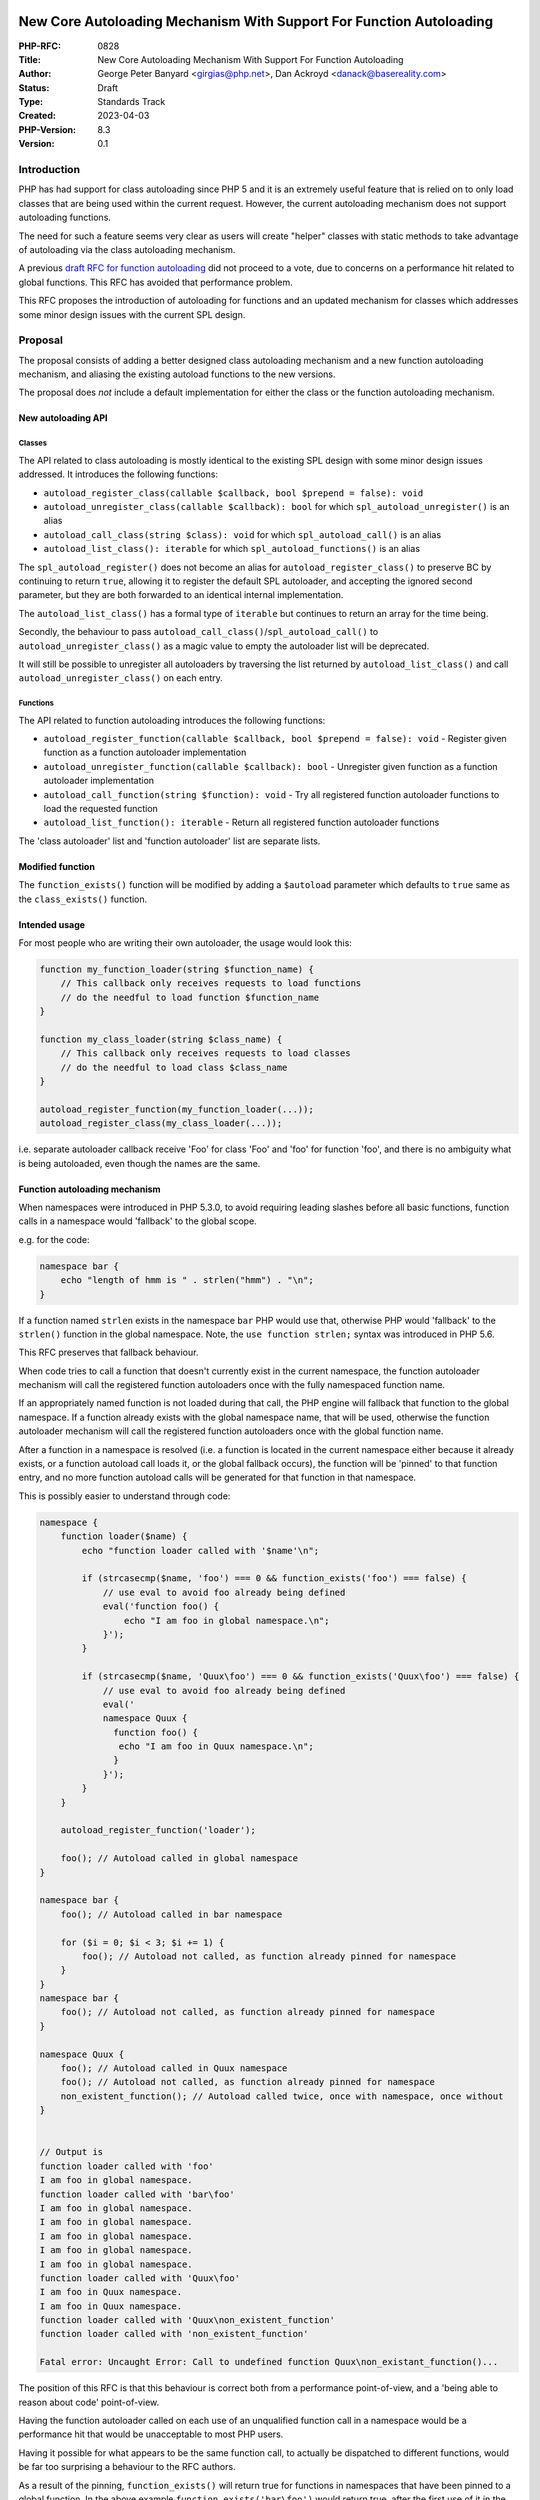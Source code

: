 New Core Autoloading Mechanism With Support For Function Autoloading
====================================================================

:PHP-RFC: 0828
:Title: New Core Autoloading Mechanism With Support For Function Autoloading
:Author: George Peter Banyard <girgias@php.net>, Dan Ackroyd <danack@basereality.com>
:Status: Draft
:Type: Standards Track
:Created: 2023-04-03
:PHP-Version: 8.3
:Version: 0.1

Introduction
------------

PHP has had support for class autoloading since PHP 5 and it is an
extremely useful feature that is relied on to only load classes that are
being used within the current request. However, the current autoloading
mechanism does not support autoloading functions.

The need for such a feature seems very clear as users will create
"helper" classes with static methods to take advantage of autoloading
via the class autoloading mechanism.

A previous `draft RFC for function
autoloading <https://wiki.php.net/rfc/function_autoloading>`__ did not
proceed to a vote, due to concerns on a performance hit related to
global functions. This RFC has avoided that performance problem.

This RFC proposes the introduction of autoloading for functions and an
updated mechanism for classes which addresses some minor design issues
with the current SPL design.

Proposal
--------

The proposal consists of adding a better designed class autoloading
mechanism and a new function autoloading mechanism, and aliasing the
existing autoload functions to the new versions.

The proposal does *not* include a default implementation for either the
class or the function autoloading mechanism.

New autoloading API
~~~~~~~~~~~~~~~~~~~

Classes
^^^^^^^

The API related to class autoloading is mostly identical to the existing
SPL design with some minor design issues addressed. It introduces the
following functions:

-  ``autoload_register_class(callable $callback, bool $prepend = false): void``
-  ``autoload_unregister_class(callable $callback): bool`` for which
   ``spl_autoload_unregister()`` is an alias
-  ``autoload_call_class(string $class): void`` for which
   ``spl_autoload_call()`` is an alias
-  ``autoload_list_class(): iterable`` for which
   ``spl_autoload_functions()`` is an alias

The ``spl_autoload_register()`` does not become an alias for
``autoload_register_class()`` to preserve BC by continuing to return
``true``, allowing it to register the default SPL autoloader, and
accepting the ignored second parameter, but they are both forwarded to
an identical internal implementation.

The ``autoload_list_class()`` has a formal type of ``iterable`` but
continues to return an array for the time being.

Secondly, the behaviour to pass
``autoload_call_class()``/``spl_autoload_call()`` to
``autoload_unregister_class()`` as a magic value to empty the autoloader
list will be deprecated.

It will still be possible to unregister all autoloaders by traversing
the list returned by ``autoload_list_class()`` and call
``autoload_unregister_class()`` on each entry.

Functions
^^^^^^^^^

The API related to function autoloading introduces the following
functions:

-  ``autoload_register_function(callable $callback, bool $prepend = false): void``
   - Register given function as a function autoloader implementation
-  ``autoload_unregister_function(callable $callback): bool`` -
   Unregister given function as a function autoloader implementation
-  ``autoload_call_function(string $function): void`` - Try all
   registered function autoloader functions to load the requested
   function
-  ``autoload_list_function(): iterable`` - Return all registered
   function autoloader functions

The 'class autoloader' list and 'function autoloader' list are separate
lists.

Modified function
~~~~~~~~~~~~~~~~~

The ``function_exists()`` function will be modified by adding a
``$autoload`` parameter which defaults to ``true`` same as the
``class_exists()`` function.

Intended usage
~~~~~~~~~~~~~~

For most people who are writing their own autoloader, the usage would
look this:

.. code:: php

   function my_function_loader(string $function_name) {
       // This callback only receives requests to load functions
       // do the needful to load function $function_name
   }

   function my_class_loader(string $class_name) {
       // This callback only receives requests to load classes
       // do the needful to load class $class_name
   }

   autoload_register_function(my_function_loader(...));
   autoload_register_class(my_class_loader(...));

i.e. separate autoloader callback receive 'Foo' for class 'Foo' and
'foo' for function 'foo', and there is no ambiguity what is being
autoloaded, even though the names are the same.

Function autoloading mechanism
~~~~~~~~~~~~~~~~~~~~~~~~~~~~~~

When namespaces were introduced in PHP 5.3.0, to avoid requiring leading
slashes before all basic functions, function calls in a namespace would
'fallback' to the global scope.

e.g. for the code:

.. code:: php

   namespace bar {
       echo "length of hmm is " . strlen("hmm") . "\n";
   }

If a function named ``strlen`` exists in the namespace ``bar`` PHP would
use that, otherwise PHP would 'fallback' to the ``strlen()`` function in
the global namespace. Note, the ``use function strlen;`` syntax was
introduced in PHP 5.6.

This RFC preserves that fallback behaviour.

When code tries to call a function that doesn't currently exist in the
current namespace, the function autoloader mechanism will call the
registered function autoloaders once with the fully namespaced function
name.

If an appropriately named function is not loaded during that call, the
PHP engine will fallback that function to the global namespace. If a
function already exists with the global namespace name, that will be
used, otherwise the function autoloader mechanism will call the
registered function autoloaders once with the global function name.

After a function in a namespace is resolved (i.e. a function is located
in the current namespace either because it already exists, or a function
autoload call loads it, or the global fallback occurs), the function
will be 'pinned' to that function entry, and no more function autoload
calls will be generated for that function in that namespace.

This is possibly easier to understand through code:

.. code:: php

   namespace {
       function loader($name) {
           echo "function loader called with '$name'\n";

           if (strcasecmp($name, 'foo') === 0 && function_exists('foo') === false) {
               // use eval to avoid foo already being defined
               eval('function foo() {
                   echo "I am foo in global namespace.\n";
               }');
           }

           if (strcasecmp($name, 'Quux\foo') === 0 && function_exists('Quux\foo') === false) {
               // use eval to avoid foo already being defined
               eval('
               namespace Quux {
                 function foo() {
                  echo "I am foo in Quux namespace.\n";
                 }
               }');
           }
       }

       autoload_register_function('loader');

       foo(); // Autoload called in global namespace
   }

   namespace bar {
       foo(); // Autoload called in bar namespace

       for ($i = 0; $i < 3; $i += 1) {
           foo(); // Autoload not called, as function already pinned for namespace
       }
   }
   namespace bar {
       foo(); // Autoload not called, as function already pinned for namespace
   }

   namespace Quux {
       foo(); // Autoload called in Quux namespace
       foo(); // Autoload not called, as function already pinned for namespace
       non_existent_function(); // Autoload called twice, once with namespace, once without
   }


   // Output is
   function loader called with 'foo'
   I am foo in global namespace.
   function loader called with 'bar\foo'
   I am foo in global namespace.
   I am foo in global namespace.
   I am foo in global namespace.
   I am foo in global namespace.
   I am foo in global namespace.
   function loader called with 'Quux\foo'
   I am foo in Quux namespace.
   I am foo in Quux namespace.
   function loader called with 'Quux\non_existent_function'
   function loader called with 'non_existent_function'

   Fatal error: Uncaught Error: Call to undefined function Quux\non_existant_function()...

The position of this RFC is that this behaviour is correct both from a
performance point-of-view, and a 'being able to reason about code'
point-of-view.

Having the function autoloader called on each use of an unqualified
function call in a namespace would be a performance hit that would be
unacceptable to most PHP users.

Having it possible for what appears to be the same function call, to
actually be dispatched to different functions, would be far too
surprising a behaviour to the RFC authors.

As a result of the pinning, ``function_exists()`` will return true for
functions in namespaces that have been pinned to a global function. In
the above example ``function_exists('bar\foo')`` would return true,
after the first use of it in the namespace. This is the correct
behaviour from both a "will this trigger autoloading (no)" and a "is it
safe to get reflection about that function" point of view, though
arguably from other positions it might be less correct.

Details of global fallback and absolute function names
~~~~~~~~~~~~~~~~~~~~~~~~~~~~~~~~~~~~~~~~~~~~~~~~~~~~~~

(Note, this section is mostly just clarification of how PHP currently
works, and how function autoloading fits in with that. It is not
proposing a change to the global fallback.)

The global fallback is not invoked for functions with absolute names.
Absolute function names happen:

-  In a PHP file that has an alias/import of a function, when that file
   is compiled, an absolute name is used for the function name.
-  Functions that are directly invoked with an absolute name e.g.
   ``\strlen("bar");``

For functions that are not invoked with an absolute function name, the
function autoloader will be called once per function name per namespace.
After that, the function will be pinned to the function that was
resolved.

Again, this is possibly easier to understand through code:

.. code:: php

   namespace {
       function loader($name) {
           echo "function loader called with '$name'\n";
       }

       autoload_register_function('loader');
   }

   namespace Foo {
       use function strlen;
       use function Bar\strcmp;

       // As the function strlen is imported and so has an absolute
       // function name, and already exists once PHP starts up no
       // call to the autoloader happens
       echo "strlen length is " . strlen('strlen') . "\n";

       // As the function strpos is not imported, there is a
       // single call to the autoloader with 'Foo/strpos' as the
       // name. As no function is loaded, the fallback to \strpos
       // occurs, and the name 'Foo/strpos' is pinned to '\strpos'
       echo "pos position is " . strpos("strpos", "pos") . "\n";

       // As 'Foo/strpos' is now pinned to '\strpos' no autoload call occurs
       echo "pos position is " . strpos("strpos", "pos") . "\n";
       echo "pos position is " . strpos("strpos", "pos") . "\n";
       echo "pos position is " . strpos("strpos", "pos") . "\n";

       // As '\substr' is an absolute function name, and already
       // exists once PHP starts up, no call to the autoloader happens
       echo "absolute substr: " . \substr("haystack", 3) . "\n";

       // The function 'Bar\strcmp' is imported as an absolute function name,
       // so no global fallback occurs. There is a single call to the function
       // autoloader to load 'Bar\strcmp' and then the program errors due to
       // an "undefined function Bar\strcmp"
       strcmp('aaa', 'bbb');
   }

   // Output is:
   //
   // strlen length is 6
   // function loader called with 'Foo\strpos'
   // pos position is 3
   // pos position is 3
   // pos position is 3
   // pos position is 3
   // absolute substr: stack
   // function loader called with 'Bar\strcmp'
   //
   // Fatal error: Uncaught Error: Call to undefined function Bar\strcmp()

Backward Incompatible Changes
-----------------------------

Passing ``spl_autoload_call()`` to ``spl_autoload_unregister()`` is
deprecated.

Proposed PHP Version
--------------------

Next minor version, i.e. PHP 8.3.

Open Issues
-----------

Accuracy of the naming
~~~~~~~~~~~~~~~~~~~~~~

The use of the word ``class`` in the API is currently accurate, but it
seems likely that at some point PHP will have type aliases e.g.

.. code:: php

   type number = int | float;

When that happens, and you have some code that uses that type alias:

.. code:: php

   function add(number $x, number $y) {
       return $x + $y;
   }

then if the type alias hadn't already been loaded, PHP would need to
load it.

Loading any of parameter, return, or property type would need to go
through the callback that is passed to ``autoload_register_class()``,
but as 'number' would be a type alias rather than a class, that would be
a slightly incorrect name.

It may be eventually more accurate to use the word ``type`` rather than
``class`` i.e. ``autoload_register_type()``, but it's probably more
confusing right now.

Future scope
------------

Higher performance through maps
~~~~~~~~~~~~~~~~~~~~~~~~~~~~~~~

There is an ongoing conversation, and a `previous
RFC <https://wiki.php.net/rfc/autoload_classmap>`__ about adding
functions to have a native classmap/functionmap/typemap resolver written
in C. That is outside the scope of this RFC.

However, a basic implementation of that RFC has been created and can be
tried with the implementation of this RFC:
https://gitlab.com/Girgias/php-autoloading-maps-extension

Deprecating the SPL autoloader functions
========================================

Although at some point the current SPL autoloader functions could be
deprecated and then removed in a later version of PHP, there is little
cost in leaving those functions as aliases (and an internally redirected
call) to the updated functions. Because of that, this RFC does not
propose deprecating them in PHP 8.3, and instead leaves that to a future
RFC.

Constant and stream autoloading
===============================

It would be possible to add autoloading for constants and streams,
however to limit the scope of this RFC it only adds support for
functions.

F.A.Q.
------

Why change the function names from SPL?
~~~~~~~~~~~~~~~~~~~~~~~~~~~~~~~~~~~~~~~

At some point, the SPL may be decoupled from PHP core. As autoloading
should be part of core PHP, and not part of a library, moving the
function names to not include SPL seems appropriate.

Is the behaviour of class autoloading changed?
~~~~~~~~~~~~~~~~~~~~~~~~~~~~~~~~~~~~~~~~~~~~~~

No. At least, not intentionally other than deprecating the magic
behaviour of autoload_unregister_class when it is passed a special
value, to unregister all class loaders, everything should work the same.
If you see a change, please report a bug.

Why the separate autoloader callbacks?
~~~~~~~~~~~~~~~~~~~~~~~~~~~~~~~~~~~~~~

Performance
^^^^^^^^^^^

By having separate autoloader callbacks for functions and classes, there
is a tiny performance gain in not having to check what the type is
inside the callback.

Although this is trivial per application, as it would benefit every PHP
application that uses autoloading this is probably a non-trivial amount
of energy saved.

Future proof internally
^^^^^^^^^^^^^^^^^^^^^^^

Currently the two autoloaders (class and function) have the same
signature.

It is possible to imagine that an autoloader for a different feature,
might require a different signature for the autoloader.

One example would be a hypothetical implementation for supporting
generics;

.. code:: php


   function my_generic_autoloader(string $name, string ...$types) {
       // generate code for generic class on the fly from a template
   }

   autoload_register_generic_generator(my_generic_autoloader(...));


   $intStack = new GenericStack<int>();
   // This calls my_generic_autoloader with the parameters 'GenericStack' and 'int'

Having the different autoloader by separate callbacks avoids the future
problem of trying to hack around the parameters having different
values/meanings depending on the feature being loaded.

Future proof for users
^^^^^^^^^^^^^^^^^^^^^^

As there would be two features that are autoloadable, some people would
write their code like this:

.. code:: php

   function my_autoloader(string $name, Type $type)
   {
       if ($type === Type::function) {
           // do your function autoloading here..
       } else {
           // Well it must be a class!
       }
   }

This code would need updating when a new feature was autoloadable. By
having the separate callbacks, each of those callbacks will only ever
receive the feature it is designed to work with.

Designing the API to be safer from accidental misuse, is probably a good
idea.

What if I really would prefer an API that went through a single function?
^^^^^^^^^^^^^^^^^^^^^^^^^^^^^^^^^^^^^^^^^^^^^^^^^^^^^^^^^^^^^^^^^^^^^^^^^

That can be done in userland like this:

.. code:: php

   enum Type {
       case Class;
       case Function;
   }

   function my_autoloader(string $name, Type $type)
   {
       if ($type === Type::function) {
           // do your function autoloading here..
       } else if ($type === Type::class) {
           // do your class autoloading here..
       } else {
           // Unknown type, throw error...
       }
   }

   function my_function_loader(string $function_name) {
       return my_autoloader(function_name, Type::function)
   }


   function my_class_loader(string $class_name) {
       return my_autoloader(function_name, Type::class)
   }

   autoload_register_function(my_function_loader(...));
   autoload_register_class(my_class_loader(...));

What is the change in performance overhead for function autoloading?
^^^^^^^^^^^^^^^^^^^^^^^^^^^^^^^^^^^^^^^^^^^^^^^^^^^^^^^^^^^^^^^^^^^^

For programs that do not have a function autoloader registered, there
will be no autoloader to dispatch, so there will be almost no
performance change.

Whether or not a fuction autoloader is registered, resolving the
function is only done once per function per namespace, assuming the
function is either loaded or resolved through the global fallback.

As the code example shows, after a successful attempt to autoload a
function in a namespace, or the global function fallback occurs, the
function is 'pinned' to that function, and subsequent use doesn't
trigger autoloading.

It is possible to trigger the autoloader multiple times for the same
class/function if you catch the Error for class/function not found, and
repeat the attempt to use the class/function that doesn't exist, but
that is outside of most normal coding practices.

Proposed Voting Choices
-----------------------

As per the voting RFC a yes/no vote with a 2/3 majority is needed for
this proposal to be accepted.

Voting started on 2023-XX-XX and will end on 2023-XX-XX.

Question: Accept New core autoloading mechanism with support for function autoloading RFC?
~~~~~~~~~~~~~~~~~~~~~~~~~~~~~~~~~~~~~~~~~~~~~~~~~~~~~~~~~~~~~~~~~~~~~~~~~~~~~~~~~~~~~~~~~~

Voting Choices
^^^^^^^^^^^^^^

-  Yes
-  No

Implementation
--------------

GitHub pull request: https://github.com/php/php-src/pull/8294

After the project is implemented, this section should contain

-  the version(s) it was merged into
-  a link to the git commit(s)
-  a link to the PHP manual entry for the feature

References
----------

Additional Metadata
-------------------

:Implementation: https://github.com/php/php-src/pull/8294
:Original Authors: George Peter Banyard, girgias@php.net, Dan Ackroyd, danack@basereality.com
:Original PHP Version: PHP 8.3
:Original Status: Under Discussion
:Slug: core-autoloading
:Wiki URL: https://wiki.php.net/rfc/core-autoloading
